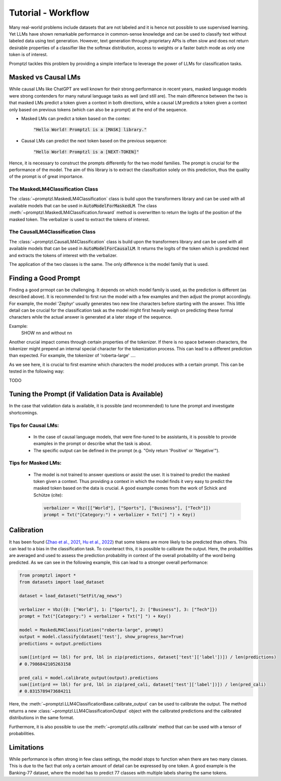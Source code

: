 Tutorial - Workflow
===================

Many real-world problems include datasets that are not labeled and it is hence not possible to use supervised learning.
Yet LLMs have shown remarkable performance in common-sense knowledge and can be used to classify text without labeled data
using text generation. However, text generation through proprietary APIs is often slow and does not return desirable properties
of a classifier like the softmax distribution, access to weights or a faster batch mode as only one token is of interest.

Promptzl tackles this problem by providing a simple interface to leverage the power of LLMs for classification tasks.



Masked vs Causal LMs
--------------------

While causal LMs like ChatGPT are well known for their strong performance in recent years, masked language models were strong contenders
for many natural language tasks as well (and still are). The main difference between the two is that masked LMs predict a token given a context
in both directions, while a causal LM predicts a token given a context only based on previous tokens (which can also be a prompt) at the end of
the sequence.


- Masked LMs can predict a token based on the contex:

   :code:`"Hello World! Promptzl is a [MASK] library."`

- Causal LMs can predict the next token based on the previous sequence:

   :code:`"Hello World! Promptzl is a [NEXT-TOKEN]"`

Hence, it is necessary to construct the prompts differently for the two model families. The prompt is crucial for the performance of the model.
The aim of this library is to extract the classifcation solely on this prediction, thus the quality of the prompt is of great importance.


The MaskedLM4Classification Class
^^^^^^^^^^^^^^^^^^^^^^^^^^^^^^^^^

The :class:`~promptzl.MaskedLM4Classification` class is build upon the transformers library and can be used with all available models that can be used in :code:`AutoModelForMaskedLM`.
The class :meth:`~promptzl.MaskedLM4Classification.forward` method is overwritten to return the logits of the position of the masked token. The verbalizer is used to extract the tokens of interest.

The CausalLM4Classification Class
^^^^^^^^^^^^^^^^^^^^^^^^^^^^^^^^^

The :class:`~promptzl.CausalLM4Classification` class is build upon the transformers library and can be used with all available models that can be used in :code:`AutoModelForCausalLM`.
It returns the logits of the token which is predicted next and extracts the tokens of interest with the verbalizer.

The application of the two classes is the same. The only difference is the model family that is used.

Finding a Good Prompt
---------------------

Finding a good prmopt can be challenging. It depends on which model family is used, as the prediction is different (as described above).
It is recommended to first run the model with a few examples and then adjust the prompt accordingly. For example, the model 'Zephyr' usually
generates two new line characters before starting with the answer. This little detail can be crucial for the classification task as the model
might first heavily weigh on predicting these formal characters while the actual answer is generated at a later stage of the sequence.

Example:
 SHOW \n\n and without \n\n

Another crucial impact comes through certain properties of the tokenizer. If there is no space between characters, the tokenizer might prepend
an internal special character for the tokenization process. This can lead to a different prediction than expected. For example, the tokenizer of
'roberta-large' ....

As we see here, it is crucial to first examine which characters the model produces with a certain prompt. This can be tested in the following way:


TODO

.. test if verbalizer labels are just ONE token!


Tuning the Prompt (if Validation Data is Available)
---------------------------------------------------

In the case that validation data is available, it is possible (and recommended) to tune the prompt and investigate shortcomings.

Tips for Causal LMs:
^^^^^^^^^^^^^^^^^^^^

 -  In the case of causal language models, that were fine-tuned to be assistants, it is possible to provide examples in the prompt
    or describe what the task is about. 
 -  The specific output can be defined in the prompt (e.g. "Only return 'Positive' or 'Negative'").

Tips for Masked LMs:
^^^^^^^^^^^^^^^^^^^^

 -  The model is not trained to answer questions or assist the user. It is trained to predict the masked token given a context.
    Thus providing a context in which the model finds it very easy to predict the masked token based on the data is crucial. A good
    example comes from the work of Schick and Schütze (cite):

    .. code-block:: python

        verbalizer = Vbz([["World"], ["Sports"], ["Business"], ["Tech"]])
        prompt = Txt("[Category:") + verbalizer + Txt("] ") + Key()


Calibration
-----------

It has been found (`Zhao et al., 2021 <https://arxiv.org/abs/2102.09690>`_, `Hu et al., 2022 <https://aclanthology.org/2022.acl-long.158>`_) that
some tokens are more likely to be predicted than others. This can lead to a bias in the classification task. To counteract this, it is possible to
calibrate the output. Here, the probabilities are averaged and used to assess the prediction probability in context of the overall probability 
of the word being predicted. As we can see in the following example, this can lead to a stronger overall performance:

.. code-block:: python

    from promptzl import *
    from datasets import load_dataset

    dataset = load_dataset("SetFit/ag_news")

    verbalizer = Vbz({0: ["World"], 1: ["Sports"], 2: ["Business"], 3: ["Tech"]})
    prompt = Txt("[Category:") + verbalizer + Txt("] ") + Key()

    model = MaskedLM4Classification("roberta-large", prompt)
    output = model.classify(dataset['test'], show_progress_bar=True)
    predictions = output.predictions

    sum([int(prd == lbl) for prd, lbl in zip(predictions, dataset['test']['label'])]) / len(predictions)
    # 0.7986842105263158

    pred_cali = model.calibrate_output(output).predictions
    sum([int(prd == lbl) for prd, lbl in zip(pred_cali, dataset['test']['label'])]) / len(pred_cali)
    # 0.8315789473684211

Here, the :meth:`~promptzl.LLM4ClassificationBase.calibrate_output` can be used to calibrate the output. 
The method returns a new :class:`~promptzl.LLM4ClassificationOutput` object with the calibrated predictions
and the calibrated distributions in the same format.

Furthermore, it is also possible to use the :meth:`~promptzl.utils.calibrate` method that can be used with 
a tensor of probabilities.


Limitations
-----------

While performance is often strong in few class settings, the model stops to function when there are two many classes. This is due to the fact
that only a certain amount of detail can be expressed by one token. A good example is the Banking-77 dataset, where the model has to predict
77 classes with multiple labels sharing the same tokens.
